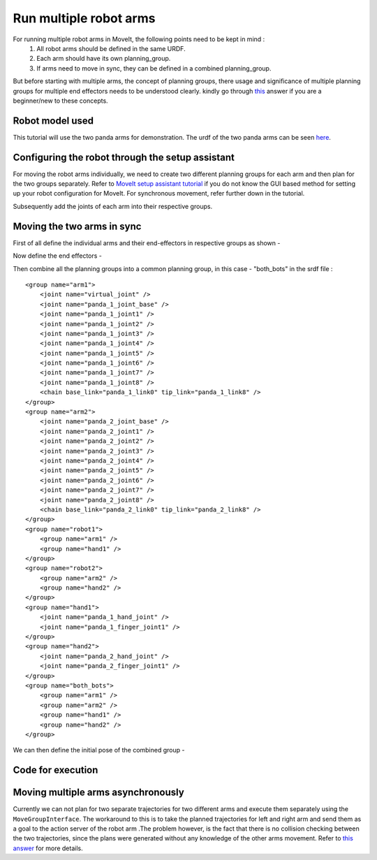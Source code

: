 Run multiple robot arms
===============================
.. image:: multi_arm_tutorial.gif
   :width: 500px


For running multiple robot arms in MoveIt, the following points need to be kept in mind :
 1. All robot arms should be defined in the same URDF.
 2. Each arm should have its own planning_group.
 3. If arms need to move in sync, they can be defined in a combined planning_group.

But before starting with multiple arms, the concept of planning groups, there usage and significance of multiple planning groups for multiple end effectors
needs to be understood clearly. kindly go through `this <https://answers.ros.org/question/321843/how-is-moveit-planning-group-supposed-to-be-used/>`_ answer if you are a beginner/new to these concepts.

Robot model used
----------------
This tutorial will use the two panda arms for demonstration. The urdf of the two panda arms can be seen `here <https://github.com/frankaemika/franka_ros/blob/kinetic-devel/franka_description/robots/dual_panda_example.urdf.xacro>`_.

Configuring the robot through the setup assistant
---------------------------------------------------

For moving the robot arms individually, we need to create two different planning groups for each arm and then plan for the two groups separately. Refer to `MoveIt setup assistant tutorial <http://moveit2_tutorials.picknik.ai/doc/setup_assistant/setup_assistant_tutorial.html>`_
if you do not know the GUI based method for setting up your robot configuration for MoveIt. For synchronous movement, refer further down in the tutorial.

.. image:: arm1.png
   :width: 700px

Subsequently add the joints of each arm into their respective groups.

.. image:: arm_joint.png
   :width: 700px

Moving the two arms in sync
-----------------------------

First of all define the individual arms and their end-effectors in respective groups as shown -

.. image:: all_groups.png
   :width: 900px

Now define the end effectors -

.. image:: end_effectors.png
   :width: 800px

Then combine all the planning groups into a common planning group, in this case - "both_bots" in the srdf file : ::

    <group name="arm1">
        <joint name="virtual_joint" />
        <joint name="panda_1_joint_base" />
        <joint name="panda_1_joint1" />
        <joint name="panda_1_joint2" />
        <joint name="panda_1_joint3" />
        <joint name="panda_1_joint4" />
        <joint name="panda_1_joint5" />
        <joint name="panda_1_joint6" />
        <joint name="panda_1_joint7" />
        <joint name="panda_1_joint8" />
        <chain base_link="panda_1_link0" tip_link="panda_1_link8" />
    </group>
    <group name="arm2">
        <joint name="panda_2_joint_base" />
        <joint name="panda_2_joint1" />
        <joint name="panda_2_joint2" />
        <joint name="panda_2_joint3" />
        <joint name="panda_2_joint4" />
        <joint name="panda_2_joint5" />
        <joint name="panda_2_joint6" />
        <joint name="panda_2_joint7" />
        <joint name="panda_2_joint8" />
        <chain base_link="panda_2_link0" tip_link="panda_2_link8" />
    </group>
    <group name="robot1">
        <group name="arm1" />
        <group name="hand1" />
    </group>
    <group name="robot2">
        <group name="arm2" />
        <group name="hand2" />
    </group>
    <group name="hand1">
        <joint name="panda_1_hand_joint" />
        <joint name="panda_1_finger_joint1" />
    </group>
    <group name="hand2">
        <joint name="panda_2_hand_joint" />
        <joint name="panda_2_finger_joint1" />
    </group>
    <group name="both_bots">
        <group name="arm1" />
        <group name="arm2" />
        <group name="hand1" />
        <group name="hand2" />
    </group>

We can then define the initial pose of the combined group -

.. image:: home_pose.png
   :width: 700px

Code for execution
-------------------------------------------------------
.. tutorial-formatter:: ./src/multi_group_tutorial.cpp

Moving multiple arms asynchronously
--------------------------------------

Currently we can not plan for two separate trajectories for two different arms and execute them separately using the ``MoveGroupInterface``.
The workaround to this is to take the planned trajectories for left and right arm and send them as a goal to the action server of the robot arm .The problem however,
is the fact that there is no collision checking between the two trajectories, since the plans were generated without any knowledge of the other arms movement.
Refer to `this answer <https://answers.ros.org/question/374907/multirobot-moveit-controller-management/>`_ for more details.